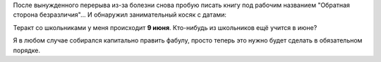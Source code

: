 .. title: Обнаружил занимательный литературный косяк в своей книге с датами
.. slug: obnaruzhil-zanimatelnyi-literaturnyi-kosiak-s-datoy
.. date: 2021-11-01 23:23:27 UTC+05:00
.. tags: Личное, Писательское
.. category: Литература
.. link: 
.. description: обнаружил занимательный косяк с датами
.. type: text

После вынужденного перерыва из-за болезни снова пробую писать книгу под рабочим названием "Обратная сторона безразличия"... И обнаружил занимательный косяк с датами:

Теракт со школьниками у меня происходит **9 июня**. Кто-нибудь из школьников ещё учится в июне?

Я в любом случае собирался капитально править фабулу, просто теперь это нужно будет сделать в обязательном порядке.